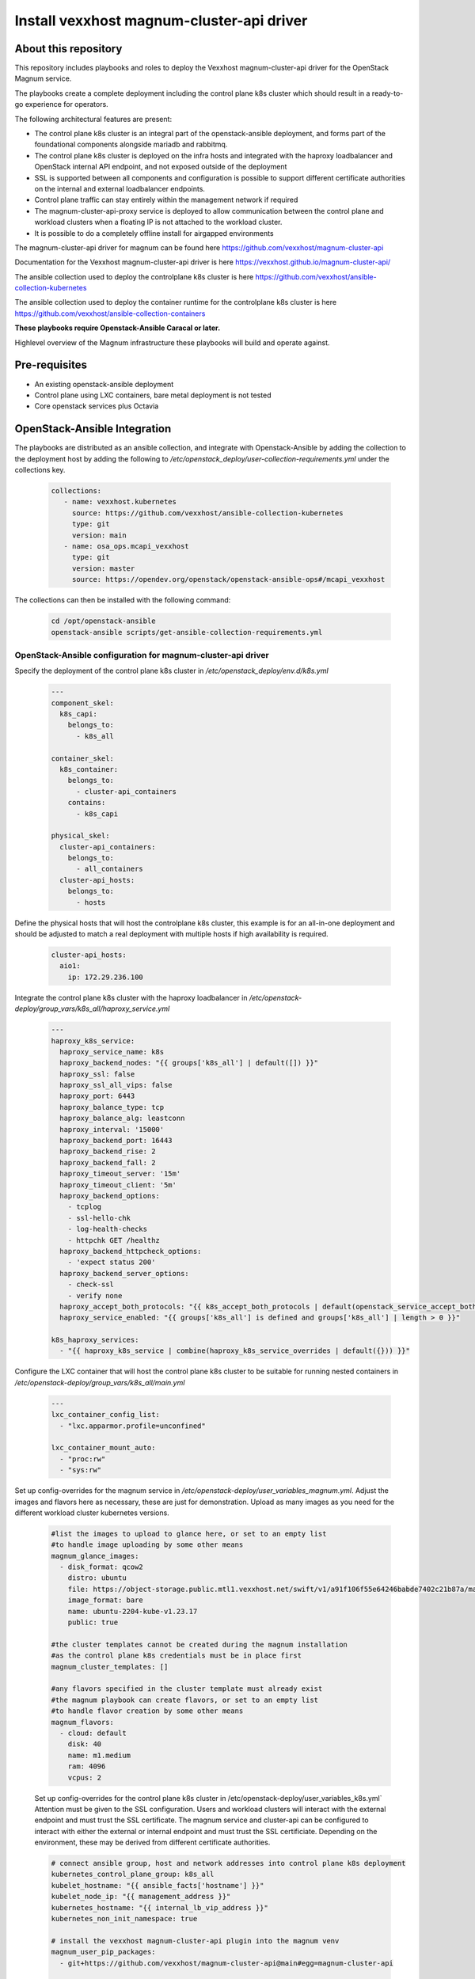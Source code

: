 Install vexxhost magnum-cluster-api driver
##########################################

About this repository
---------------------

This repository includes playbooks and roles to deploy the Vexxhost
magnum-cluster-api driver for the OpenStack Magnum service.

The playbooks create a complete deployment including the control plane
k8s cluster which should result in a ready-to-go experience for operators.

The following architectural features are present:

* The control plane k8s cluster is an integral part of the openstack-ansible
  deployment, and forms part of the foundational components alongside mariadb
  and rabbitmq.
* The control plane k8s cluster is deployed on the infra hosts and integrated
  with the haproxy loadbalancer and OpenStack internal API endpoint, and not
  exposed outside of the deployment
* SSL is supported between all components and configuration is
  possible to support different certificate authorities on the internal
  and external loadbalancer endpoints.
* Control plane traffic can stay entirely within the management network
  if required
* The magnum-cluster-api-proxy service is deployed to allow communication
  between the control plane and workload clusters when a floating IP is not
  attached to the workload cluster.

* It is possible to do a completely offline install for airgapped environments

The magnum-cluster-api driver for magnum can be found here https://github.com/vexxhost/magnum-cluster-api

Documentation for the Vexxhost magnum-cluster-api driver is here https://vexxhost.github.io/magnum-cluster-api/

The ansible collection used to deploy the controlplane k8s cluster is here https://github.com/vexxhost/ansible-collection-kubernetes

The ansible collection used to deploy the container runtime for the controlplane k8s cluster is here https://github.com/vexxhost/ansible-collection-containers

**These playbooks require Openstack-Ansible Caracal or later.**

Highlevel overview of the Magnum infrastructure these playbooks will
build and operate against.

.. image:: mcapi-architecture.png
    :scale: 100 %
    :alt: OSA Magnum Cluster API Architecture
    :align: center

Pre-requisites
--------------

* An existing openstack-ansible deployment
* Control plane using LXC containers, bare metal deployment is not tested
* Core openstack services plus Octavia

OpenStack-Ansible Integration
-----------------------------

The playbooks are distributed as an ansible collection, and integrate with
Openstack-Ansible by adding the collection to the deployment host by
adding the following to  `/etc/openstack_deploy/user-collection-requirements.yml`
under the collections key.

  .. code-block:: yaml

     collections:
        - name: vexxhost.kubernetes
          source: https://github.com/vexxhost/ansible-collection-kubernetes
          type: git
          version: main
        - name: osa_ops.mcapi_vexxhost
          type: git
          version: master
          source: https://opendev.org/openstack/openstack-ansible-ops#/mcapi_vexxhost


The collections can then be installed with the following command:

  .. code-block:: bash

      cd /opt/openstack-ansible
      openstack-ansible scripts/get-ansible-collection-requirements.yml
 
OpenStack-Ansible configuration for magnum-cluster-api driver
^^^^^^^^^^^^^^^^^^^^^^^^^^^^^^^^^^^^^^^^^^^^^^^^^^^^^^^^^^^^^

Specify the deployment of the control plane k8s cluster in
`/etc/openstack_deploy/env.d/k8s.yml`

  .. code-block:: yaml

    ---
    component_skel:
      k8s_capi:
        belongs_to:
          - k8s_all

    container_skel:
      k8s_container:
        belongs_to:
          - cluster-api_containers
        contains:
          - k8s_capi

    physical_skel:
      cluster-api_containers:
        belongs_to:
          - all_containers
      cluster-api_hosts:
        belongs_to:
          - hosts

Define the physical hosts that will host the controlplane k8s
cluster, this example is for an all-in-one deployment and should
be adjusted to match a real deployment with multiple hosts if
high availability is required.

  .. code-block:: yaml

    cluster-api_hosts:
      aio1:
        ip: 172.29.236.100

Integrate the control plane k8s cluster with the haproxy loadbalancer
in `/etc/openstack-deploy/group_vars/k8s_all/haproxy_service.yml`

  .. code-block:: yaml

      ---
      haproxy_k8s_service:
        haproxy_service_name: k8s
        haproxy_backend_nodes: "{{ groups['k8s_all'] | default([]) }}"
        haproxy_ssl: false
        haproxy_ssl_all_vips: false
        haproxy_port: 6443
        haproxy_balance_type: tcp
        haproxy_balance_alg: leastconn
        haproxy_interval: '15000'
        haproxy_backend_port: 16443
        haproxy_backend_rise: 2
        haproxy_backend_fall: 2
        haproxy_timeout_server: '15m'
        haproxy_timeout_client: '5m'
        haproxy_backend_options:
          - tcplog
          - ssl-hello-chk
          - log-health-checks
          - httpchk GET /healthz
        haproxy_backend_httpcheck_options:
          - 'expect status 200'
        haproxy_backend_server_options:
          - check-ssl
          - verify none
        haproxy_accept_both_protocols: "{{ k8s_accept_both_protocols | default(openstack_service_accept_both_protocols) }}"
        haproxy_service_enabled: "{{ groups['k8s_all'] is defined and groups['k8s_all'] | length > 0 }}"

      k8s_haproxy_services:
        - "{{ haproxy_k8s_service | combine(haproxy_k8s_service_overrides | default({})) }}"

Configure the LXC container that will host the control plane k8s cluster to
be suitable for running nested containers in `/etc/openstack-deploy/group_vars/k8s_all/main.yml`

  .. code-block:: yaml

      ---
      lxc_container_config_list:
        - "lxc.apparmor.profile=unconfined"

      lxc_container_mount_auto:
        - "proc:rw"
        - "sys:rw"

Set up config-overrides for the magnum service in `/etc/openstack-deploy/user_variables_magnum.yml`.
Adjust the images and flavors here as necessary, these are just for demonstration. Upload as many
images as you need for the different workload cluster kubernetes versions.

  .. code-block:: yaml

      #list the images to upload to glance here, or set to an empty list
      #to handle image uploading by some other means
      magnum_glance_images:
        - disk_format: qcow2
          distro: ubuntu
          file: https://object-storage.public.mtl1.vexxhost.net/swift/v1/a91f106f55e64246babde7402c21b87a/magnum-capi/ubuntu-2204-kube-v1.23.17.qcow2
          image_format: bare
          name: ubuntu-2204-kube-v1.23.17
          public: true

      #the cluster templates cannot be created during the magnum installation
      #as the control plane k8s credentials must be in place first
      magnum_cluster_templates: []

      #any flavors specified in the cluster template must already exist
      #the magnum playbook can create flavors, or set to an empty list
      #to handle flavor creation by some other means
      magnum_flavors:
        - cloud: default
          disk: 40
          name: m1.medium
          ram: 4096
          vcpus: 2

  Set up config-overrides for the control plane k8s cluster in /etc/openstack-deploy/user_variables_k8s.yml`
  Attention must be given to the SSL configuration. Users and workload clusters will
  interact with the external endpoint and must trust the SSL certificate. The magnum
  service and cluster-api can be configured to interact with either the external or
  internal endpoint and must trust the SSL certificiate. Depending on the environment,
  these may be derived from different certificate authorities.

  .. code-block:: yaml

      # connect ansible group, host and network addresses into control plane k8s deployment
      kubernetes_control_plane_group: k8s_all
      kubelet_hostname: "{{ ansible_facts['hostname'] }}"
      kubelet_node_ip: "{{ management_address }}"
      kubernetes_hostname: "{{ internal_lb_vip_address }}"
      kubernetes_non_init_namespace: true

      # install the vexxhost magnum-cluster-api plugin into the magnum venv
      magnum_user_pip_packages:
        - git+https://github.com/vexxhost/magnum-cluster-api@main#egg=magnum-cluster-api

      # make the required settings in magnum.conf
      magnum_config_overrides:
        drivers:
          # ensure that the external VIP CA is trusted by the workload cluster
          openstack_ca_file: '/usr/local/share/ca-certificates/ExampleCorpRoot.crt'
        capi_client:
          # ensure that the internal VIP CA is trusted by the CAPI driver
          ca_file: '/usr/local/share/ca-certificates/ExampleCorpRoot.crt'
          endpoint: 'internalURL'
        cluster_template:
          # the only permitted workload network driver is calico
          kubernetes_allowed_network_drivers: 'calico'
          kubernetes_default_network_driver: 'calico'
        certificates:
          # store certificates in the magnum database instead of barbican
          cert_manager_type: x509keypair

      # Pick a range of addresses for the control plane k8s cluster cilium
      # network that do not collide with anything else in the deployment
      cilium_ipv4_cidr: 172.29.200.0/22

      # Set this manually, or kube-proxy will try to do this - not possible
      # in a non-init namespace and will fail in LXC
      openstack_host_nf_conntrack_max: 1572864

      # OSA containers do not run ssh so cannot use the ansible synchronize module
      upload_helm_chart_method: copy

Run the deployment
------------------

For a new deployment
^^^^^^^^^^^^^^^^^^^^

Run the OSA playbooks/setup.yml playbooks as usual, following the normal
deployment guide.

Run the magnum-cluster-api deployment

  .. code-block:: bash

     openstack-ansible osa_ops.mcapi_vexxhost.k8s_install

For an existing deployment
^^^^^^^^^^^^^^^^^^^^^^^^^^

Create the k8s control plane containers

openstack-ansible playbooks/lxc-containers-create.yml --limit k8s_all

Run the magnum-cluster-api deployment

.. code-block:: bash

   openstack-ansible osa_ops.mcapi_vexxhost.k8s_install

Use Magnum to create a workload cluster
---------------------------------------

Magnum cluster-api should now be ready to use

Upload Images

Create a cluster template

Optional Components
-------------------

Deploy the workload clusters with a local registry
^^^^^^^^^^^^^^^^^^^^^^^^^^^^^^^^^^^^^^^^^^^^^^^^^^

TODO - describe how to do this

Deploy the control plane cluster from a local registry
^^^^^^^^^^^^^^^^^^^^^^^^^^^^^^^^^^^^^^^^^^^^^^^^^^^^^^

TODO - describe how to do this

Use of magnum-cluster-api-proxy
^^^^^^^^^^^^^^^^^^^^^^^^^^^^^^^

TODO - describe what this is for

Troubleshooting
---------------

Local testing
-------------

An OpenStack-Ansible all-in-one configured with Magnum and Octavia is
capable of running a functioning magnum-cluster-api deployment.

Sufficient memory should be available beyond the minimum 8G usually required
for an all-in-one. A multinode workload cluster may require nova to boot several
Ubuntu images in addition to an Octavia loadbalancer instance. 64G would
be an appropriate amount of system RAM.

There also must be sufficient disk space in `/var/lib/nova/instances` to
support the required number of instances - the normal minimum of 60G
required for an all-in-one deployment will be insufficient, 500G would
be plenty.


